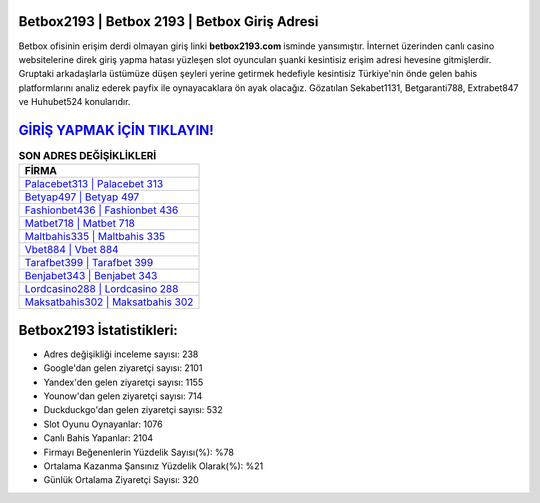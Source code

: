 ﻿Betbox2193 | Betbox 2193 | Betbox Giriş Adresi
===================================

.. image:: images/betbox-giris.jpg
   :width: 600
   
Betbox ofisinin erişim derdi olmayan giriş linki **betbox2193.com** isminde yansımıştır. İnternet üzerinden canlı casino websitelerine direk giriş yapma hatası yüzleşen slot oyuncuları şuanki kesintisiz erişim adresi hevesine gitmişlerdir. Gruptaki arkadaşlarla üstümüze düşen şeyleri yerine getirmek hedefiyle kesintisiz Türkiye'nin önde gelen  bahis platformlarını analiz ederek payfix ile oynayacaklara ön ayak olacağız. Gözatılan Sekabet1131, Betgaranti788, Extrabet847 ve Huhubet524 konularıdır.

`GİRİŞ YAPMAK İÇİN TIKLAYIN! <https://urlday.cc/git>`_
==============

.. list-table:: **SON ADRES DEĞİŞİKLİKLERİ**
   :widths: 100
   :header-rows: 1

   * - FİRMA
   * - `Palacebet313 | Palacebet 313 <palacebet313-palacebet-313-palacebet-giris-adresi.html>`_
   * - `Betyap497 | Betyap 497 <betyap497-betyap-497-betyap-giris-adresi.html>`_
   * - `Fashionbet436 | Fashionbet 436 <fashionbet436-fashionbet-436-fashionbet-giris-adresi.html>`_	 
   * - `Matbet718 | Matbet 718 <matbet718-matbet-718-matbet-giris-adresi.html>`_	 
   * - `Maltbahis335 | Maltbahis 335 <maltbahis335-maltbahis-335-maltbahis-giris-adresi.html>`_ 
   * - `Vbet884 | Vbet 884 <vbet884-vbet-884-vbet-giris-adresi.html>`_
   * - `Tarafbet399 | Tarafbet 399 <tarafbet399-tarafbet-399-tarafbet-giris-adresi.html>`_	 
   * - `Benjabet343 | Benjabet 343 <benjabet343-benjabet-343-benjabet-giris-adresi.html>`_
   * - `Lordcasino288 | Lordcasino 288 <lordcasino288-lordcasino-288-lordcasino-giris-adresi.html>`_
   * - `Maksatbahis302 | Maksatbahis 302 <maksatbahis302-maksatbahis-302-maksatbahis-giris-adresi.html>`_
	 
Betbox2193 İstatistikleri:
===================================	 
* Adres değişikliği inceleme sayısı: 238
* Google'dan gelen ziyaretçi sayısı: 2101
* Yandex'den gelen ziyaretçi sayısı: 1155
* Younow'dan gelen ziyaretçi sayısı: 714
* Duckduckgo'dan gelen ziyaretçi sayısı: 532
* Slot Oyunu Oynayanlar: 1076
* Canlı Bahis Yapanlar: 2104
* Firmayı Beğenenlerin Yüzdelik Sayısı(%): %78
* Ortalama Kazanma Şansınız Yüzdelik Olarak(%): %21
* Günlük Ortalama Ziyaretçi Sayısı: 320
